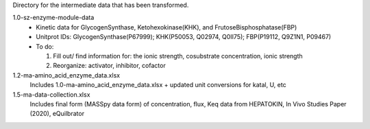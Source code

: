 Directory for the intermediate data that has been transformed.

1.0-sz-enzyme-module-data
  - Kinetic data for GlycogenSynthase, Ketohexokinase(KHK), and FrutoseBisphosphatase(FBP)
  - Unitprot IDs: GlycogenSynthase(P67999); KHK(P50053, Q02974, Q0II75); FBP(P19112, Q9Z1N1, P09467)
  - To do:
    
    1. Fill out/ find information for: the ionic strength, cosubstrate concentration, ionic strength
    2. Reorganize: activator, inhibitor, cofactor 

1.2-ma-amino_acid_enzyme_data.xlsx
  Includes 1.0-ma-amino_acid_enzyme_data.xlsx + updated unit conversions for katal, U, etc

1.5-ma-data-collection.xlsx
  Includes final form (MASSpy data form) of concentration, flux, Keq data from HEPATOKIN, In Vivo Studies Paper (2020), eQuilbrator 
